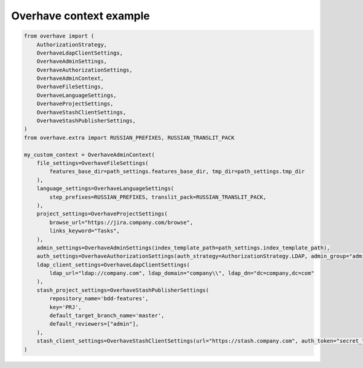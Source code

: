 ==========================
 Overhave context example
==========================

.. code-block:: python

    from overhave import (
        AuthorizationStrategy,
        OverhaveLdapClientSettings,
        OverhaveAdminSettings,
        OverhaveAuthorizationSettings,
        OverhaveAdminContext,
        OverhaveFileSettings,
        OverhaveLanguageSettings,
        OverhaveProjectSettings,
        OverhaveStashClientSettings,
        OverhaveStashPublisherSettings,
    )
    from overhave.extra import RUSSIAN_PREFIXES, RUSSIAN_TRANSLIT_PACK

    my_custom_context = OverhaveAdminContext(
        file_settings=OverhaveFileSettings(
            features_base_dir=path_settings.features_base_dir, tmp_dir=path_settings.tmp_dir
        ),
        language_settings=OverhaveLanguageSettings(
            step_prefixes=RUSSIAN_PREFIXES, translit_pack=RUSSIAN_TRANSLIT_PACK,
        ),
        project_settings=OverhaveProjectSettings(
            browse_url="https://jira.company.com/browse",
            links_keyword="Tasks",
        ),
        admin_settings=OverhaveAdminSettings(index_template_path=path_settings.index_template_path),
        auth_settings=OverhaveAuthorizationSettings(auth_strategy=AuthorizationStrategy.LDAP, admin_group="admin"),
        ldap_client_settings=OverhaveLdapClientSettings(
            ldap_url="ldap://company.com", ldap_domain="company\\", ldap_dn="dc=company,dc=com"
        ),
        stash_project_settings=OverhaveStashPublisherSettings(
            repository_name='bdd-features',
            key='PRJ',
            default_target_branch_name='master',
            default_reviewers=["admin"],
        ),
        stash_client_settings=OverhaveStashClientSettings(url="https://stash.company.com", auth_token="secret_token"),
    )
